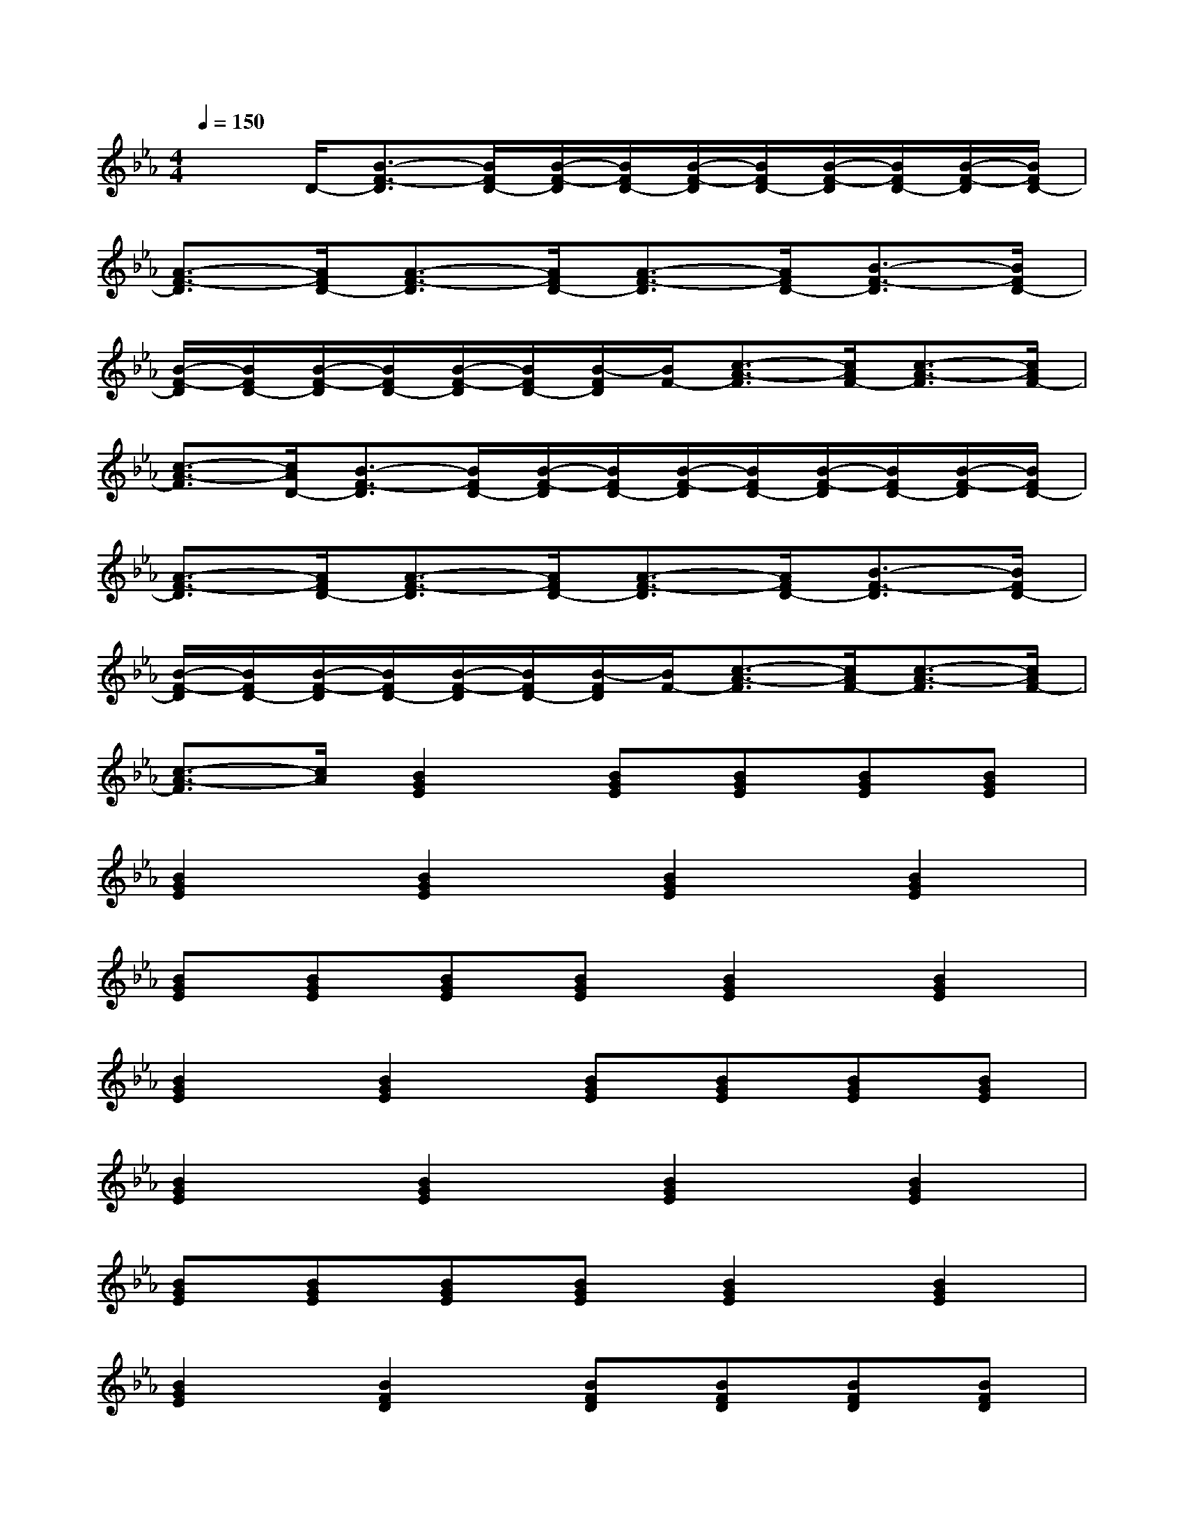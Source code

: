 X:1
T:
M:4/4
L:1/8
Q:1/4=150
K:Eb%3flats
V:1
x3/2D/2-[B3/2-F3/2-D3/2][B/2F/2D/2-][B/2-F/2-D/2][B/2F/2D/2-][B/2-F/2-D/2][B/2F/2D/2-][B/2-F/2-D/2][B/2F/2D/2-][B/2-F/2-D/2][B/2F/2D/2-]|
[A3/2-F3/2-D3/2][A/2F/2D/2-][A3/2-F3/2-D3/2][A/2F/2D/2-][A3/2-F3/2-D3/2][A/2F/2D/2-][B3/2-F3/2-D3/2][B/2F/2D/2-]|
[B/2-F/2-D/2][B/2F/2D/2-][B/2-F/2-D/2][B/2F/2D/2-][B/2-F/2-D/2][B/2F/2D/2-][B/2-F/2D/2][B/2F/2-][c3/2-A3/2-F3/2][c/2A/2F/2-][c3/2-A3/2-F3/2][c/2A/2F/2-]|
[c3/2-A3/2-F3/2][c/2A/2D/2-][B3/2-F3/2-D3/2][B/2F/2D/2-][B/2-F/2-D/2][B/2F/2D/2-][B/2-F/2-D/2][B/2F/2D/2-][B/2-F/2-D/2][B/2F/2D/2-][B/2-F/2-D/2][B/2F/2D/2-]|
[A3/2-F3/2-D3/2][A/2F/2D/2-][A3/2-F3/2-D3/2][A/2F/2D/2-][A3/2-F3/2-D3/2][A/2F/2D/2-][B3/2-F3/2-D3/2][B/2F/2D/2-]|
[B/2-F/2-D/2][B/2F/2D/2-][B/2-F/2-D/2][B/2F/2D/2-][B/2-F/2-D/2][B/2F/2D/2-][B/2-F/2D/2][B/2F/2-][c3/2-A3/2-F3/2][c/2A/2F/2-][c3/2-A3/2-F3/2][c/2A/2F/2-]|
[c3/2-A3/2-F3/2][c/2A/2][B2G2E2][BGE][BGE][BGE][BGE]|
[B2G2E2][B2G2E2][B2G2E2][B2G2E2]|
[BGE][BGE][BGE][BGE][B2G2E2][B2G2E2]|
[B2G2E2][B2G2E2][BGE][BGE][BGE][BGE]|
[B2G2E2][B2G2E2][B2G2E2][B2G2E2]|
[BGE][BGE][BGE][BGE][B2G2E2][B2G2E2]|
[B2G2E2][B2F2D2][BFD][BFD][BFD][BFD]|
[A2F2D2][A2F2D2][A2F2D2][B2F2D2]|
[BFD][BFD][BFD][BFD][c2A2F2][c2A2F2]|
[c2A2F2][B2F2D2][BFD][BFD][BFD][BFD]